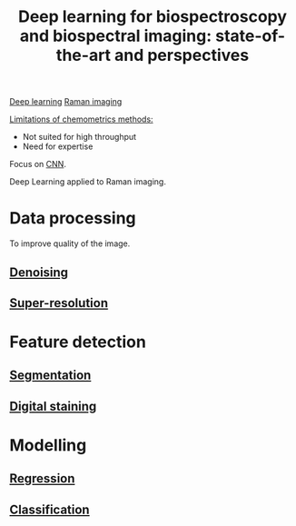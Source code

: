 :PROPERTIES:
:ID:       744ed548-3e7b-4b9f-ae03-5237aea6d9d9
:ROAM_REFS: cite:He2021
:END:
#+title: Deep learning for biospectroscopy and biospectral imaging: state-of-the-art and perspectives
#+filetags: :review:literature:★★★★☆:
[[id:b08807ac-d9e3-4987-8b42-be4ec686d94c][Deep learning]] [[id:9a753b0f-254a-42cf-8ef4-9b139a0bd14f][Raman imaging]]

_Limitations of chemometrics methods:_
- Not suited for high throughput
- Need for expertise

Focus on [[id:9e280ff8-4335-46b9-b8d8-a5877a0d404b][CNN]].

Deep Learning applied to Raman imaging.

* Data processing
To improve quality of the image.
** [[id:5edbbd59-853e-42ed-b750-87e292878ff8][Denoising]]
** [[id:fc8784c1-b2bb-42ce-aebe-3811bd882dca][Super-resolution]]

* Feature detection
** [[id:42cc18b8-69d4-439d-b5f5-f0b61862b79a][Segmentation]]
** [[id:f39b6f59-c6fa-413e-98e3-eefffc05ed21][Digital staining]]


* Modelling
** [[id:650eb6c6-1bb3-4b3a-9669-e509e1379b39][Regression]]
** [[id:e7bbf20a-26b0-4b82-9bfa-98fe5d47d547][Classification]]
